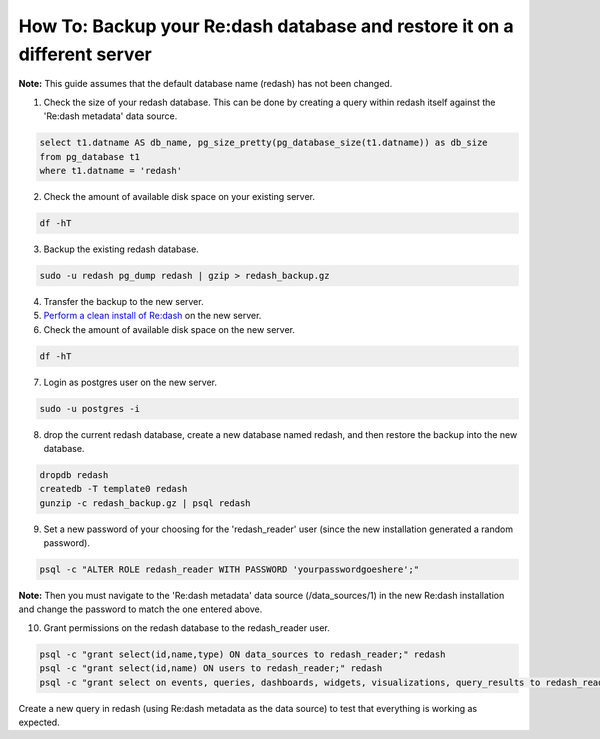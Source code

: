 How To: Backup your Re:dash database and restore it on a different server
=================

**Note:** This guide assumes that the default database name (redash) has not been changed.

1. Check the size of your redash database. This can be done by creating a query within redash itself against the 'Re:dash metadata' data source.

.. code::

    select t1.datname AS db_name, pg_size_pretty(pg_database_size(t1.datname)) as db_size
    from pg_database t1
    where t1.datname = 'redash'


2. Check the amount of available disk space on your existing server.

.. code::

    df -hT


3. Backup the existing redash database.

.. code::

    sudo -u redash pg_dump redash | gzip > redash_backup.gz


4. Transfer the backup to the new server.

5. `Perform a clean install of Re:dash <http://docs.redash.io/en/latest/setup.html>`__ on the new server.

6. Check the amount of available disk space on the new server.

.. code::

    df -hT


7. Login as postgres user on the new server.

.. code::

    sudo -u postgres -i


8. drop the current redash database, create a new database named redash, and then restore the backup into the new database.

.. code::

    dropdb redash
    createdb -T template0 redash
    gunzip -c redash_backup.gz | psql redash


9. Set a new password of your choosing for the 'redash_reader' user (since the new installation generated a random password).

.. code::

    psql -c "ALTER ROLE redash_reader WITH PASSWORD 'yourpasswordgoeshere';"


**Note:** Then you must navigate to the 'Re:dash metadata' data source (/data_sources/1) in the new Re:dash installation and change the password to match the one entered above.

10. Grant permissions on the redash database to the redash_reader user.

.. code::

    psql -c "grant select(id,name,type) ON data_sources to redash_reader;" redash
    psql -c "grant select(id,name) ON users to redash_reader;" redash
    psql -c "grant select on events, queries, dashboards, widgets, visualizations, query_results to redash_reader;" redash


Create a new query in redash (using Re:dash metadata as the data source) to test that everything is working as expected.
